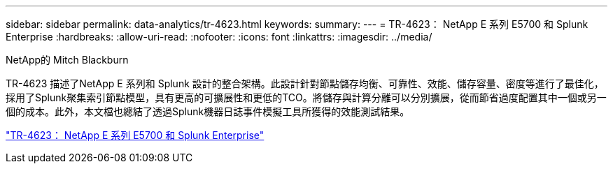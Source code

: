 ---
sidebar: sidebar 
permalink: data-analytics/tr-4623.html 
keywords:  
summary:  
---
= TR-4623： NetApp E 系列 E5700 和 Splunk Enterprise
:hardbreaks:
:allow-uri-read: 
:nofooter: 
:icons: font
:linkattrs: 
:imagesdir: ../media/


NetApp的 Mitch Blackburn

[role="lead"]
TR-4623 描述了NetApp E 系列和 Splunk 設計的整合架構。此設計針對節點儲存均衡、可靠性、效能、儲存容量、密度等進行了最佳化，採用了Splunk聚集索引節點模型，具有更高的可擴展性和更低的TCO。將儲存與計算分離可以分別擴展，從而節省過度配置其中一個或另一個的成本。此外，本文檔也總結了透過Splunk機器日誌事件模擬工具所獲得的效能測試結果。

link:https://www.netapp.com/pdf.html?item=/media/16851-tr-4623pdf.pdf["TR-4623： NetApp E 系列 E5700 和 Splunk Enterprise"^]
